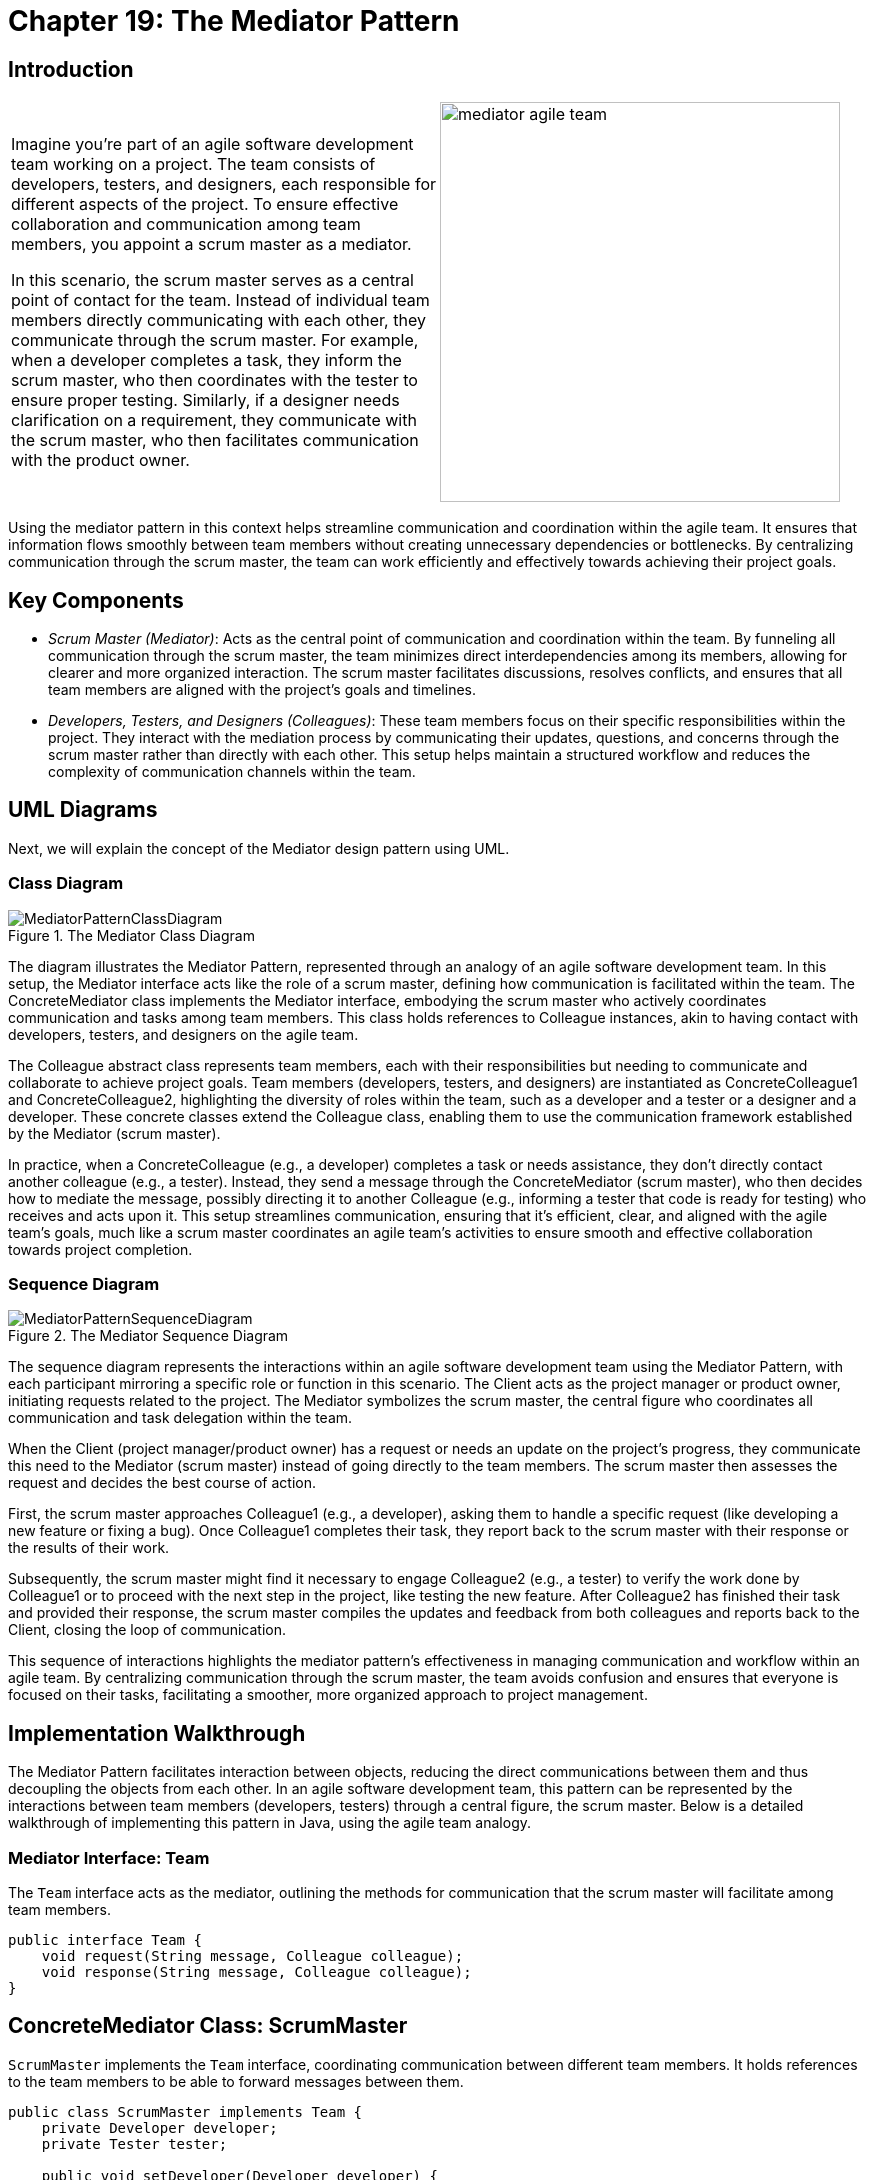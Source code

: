 
= Chapter 19: The Mediator Pattern

:imagesdir: ../images/ch19_Mediator

== Introduction

[cols="2", frame="none", grid="none"]
|===
|Imagine you're part of an agile software development team working on a project. The team consists of developers, testers, and designers, each responsible for different aspects of the project. To ensure effective collaboration and communication among team members, you appoint a scrum master as a mediator.

In this scenario, the scrum master serves as a central point of contact for the team. Instead of individual team members directly communicating with each other, they communicate through the scrum master. For example, when a developer completes a task, they inform the scrum master, who then coordinates with the tester to ensure proper testing. Similarly, if a designer needs clarification on a requirement, they communicate with the scrum master, who then facilitates communication with the product owner.
|image:mediator_agile_team.jpg[width=400, scale=50%]
|===

Using the mediator pattern in this context helps streamline communication and coordination within the agile team. It ensures that information flows smoothly between team members without creating unnecessary dependencies or bottlenecks. By centralizing communication through the scrum master, the team can work efficiently and effectively towards achieving their project goals.

== Key Components

* _Scrum Master (Mediator)_: Acts as the central point of communication and coordination within the team. By funneling all communication through the scrum master, the team minimizes direct interdependencies among its members, allowing for clearer and more organized interaction. The scrum master facilitates discussions, resolves conflicts, and ensures that all team members are aligned with the project's goals and timelines.

* _Developers, Testers, and Designers (Colleagues)_: These team members focus on their specific responsibilities within the project. They interact with the mediation process by communicating their updates, questions, and concerns through the scrum master rather than directly with each other. This setup helps maintain a structured workflow and reduces the complexity of communication channels within the team.

== UML Diagrams 
Next, we will explain the concept of the Mediator design pattern using UML.

=== Class Diagram
image::MediatorPatternClassDiagram.png[title="The Mediator Class Diagram"]
The diagram illustrates the Mediator Pattern, represented through an analogy of an agile software development team. In this setup, the Mediator interface acts like the role of a scrum master, defining how communication is facilitated within the team. The ConcreteMediator class implements the Mediator interface, embodying the scrum master who actively coordinates communication and tasks among team members. This class holds references to Colleague instances, akin to having contact with developers, testers, and designers on the agile team.

The Colleague abstract class represents team members, each with their responsibilities but needing to communicate and collaborate to achieve project goals. Team members (developers, testers, and designers) are instantiated as ConcreteColleague1 and ConcreteColleague2, highlighting the diversity of roles within the team, such as a developer and a tester or a designer and a developer. These concrete classes extend the Colleague class, enabling them to use the communication framework established by the Mediator (scrum master).

In practice, when a ConcreteColleague (e.g., a developer) completes a task or needs assistance, they don't directly contact another colleague (e.g., a tester). Instead, they send a message through the ConcreteMediator (scrum master), who then decides how to mediate the message, possibly directing it to another Colleague (e.g., informing a tester that code is ready for testing) who receives and acts upon it. This setup streamlines communication, ensuring that it's efficient, clear, and aligned with the agile team's goals, much like a scrum master coordinates an agile team's activities to ensure smooth and effective collaboration towards project completion.

=== Sequence Diagram
image::MediatorPatternSequenceDiagram.png[title="The Mediator Sequence Diagram"]
The sequence diagram represents the interactions within an agile software development team using the Mediator Pattern, with each participant mirroring a specific role or function in this scenario. The Client acts as the project manager or product owner, initiating requests related to the project. The Mediator symbolizes the scrum master, the central figure who coordinates all communication and task delegation within the team.

When the Client (project manager/product owner) has a request or needs an update on the project's progress, they communicate this need to the Mediator (scrum master) instead of going directly to the team members. The scrum master then assesses the request and decides the best course of action.

First, the scrum master approaches Colleague1 (e.g., a developer), asking them to handle a specific request (like developing a new feature or fixing a bug). Once Colleague1 completes their task, they report back to the scrum master with their response or the results of their work.

Subsequently, the scrum master might find it necessary to engage Colleague2 (e.g., a tester) to verify the work done by Colleague1 or to proceed with the next step in the project, like testing the new feature. After Colleague2 has finished their task and provided their response, the scrum master compiles the updates and feedback from both colleagues and reports back to the Client, closing the loop of communication.

This sequence of interactions highlights the mediator pattern's effectiveness in managing communication and workflow within an agile team. By centralizing communication through the scrum master, the team avoids confusion and ensures that everyone is focused on their tasks, facilitating a smoother, more organized approach to project management.

== Implementation Walkthrough

The Mediator Pattern facilitates interaction between objects, reducing the direct communications between them and thus decoupling the objects from each other. In an agile software development team, this pattern can be represented by the interactions between team members (developers, testers) through a central figure, the scrum master. Below is a detailed walkthrough of implementing this pattern in Java, using the agile team analogy.

=== Mediator Interface: Team

The `Team` interface acts as the mediator, outlining the methods for communication that the scrum master will facilitate among team members.

[source,java]
----
public interface Team {
    void request(String message, Colleague colleague);
    void response(String message, Colleague colleague);
}
----

== ConcreteMediator Class: ScrumMaster

`ScrumMaster` implements the `Team` interface, coordinating communication between different team members. It holds references to the team members to be able to forward messages between them.

[source,java]
----
public class ScrumMaster implements Team {
    private Developer developer;
    private Tester tester;

    public void setDeveloper(Developer developer) {
        this.developer = developer;
    }

    public void setTester(Tester tester) {
        this.tester = tester;
    }

    @Override
    public void request(String message, Colleague colleague) {
        if (colleague == developer) {
            tester.receive(message);
        } else if (colleague == tester) {
            developer.receive(message);
        }
    }

    @Override
    public void response(String message, Colleague colleague) {
        System.out.println("Scrum Master handling response: " + message);
    }
}
----

=== Colleague Abstract Class

The `Colleague` abstract class represents team members, providing a link to the `Team` mediator for communication.

[source,java]
----
public abstract class Colleague {
    protected Team team;

    public Colleague(Team team) {
        this.team = team;
    }

    abstract void send(String message);
    abstract void receive(String message);
}
----

=== ConcreteColleague Classes: Developer and Tester

`Developer` and `Tester` are concrete classes that extend `Colleague`, representing specific roles within the agile team. They implement the send and receive methods for communication through the `ScrumMaster`.

[source,java]
----
public class Developer extends Colleague {
    public Developer(Team team) {
        super(team);
    }

    @Override
    public void send(String message) {
        System.out.println("Developer sending message: " + message);
        team.request(message, this);
    }

    @Override
    public void receive(String message) {
        System.out.println("Developer received task: " + message);
    }
}

public class Tester extends Colleague {
    public Tester(Team team) {
        super(team);
    }

    @Override
    public void send(String message) {
        System.out.println("Tester sending message: " + message);
        team.request(message, this);
    }

    @Override
    public void receive(String message) {
        System.out.println("Tester received task: " + message);
    }
}
----

=== Client Class: AgileTeam

The `AgileTeam` class simulates the interaction between the scrum master and the team members, showcasing the mediator pattern in action.

[source,java]
----
public class AgileTeam {
    public static void main(String[] args) {
        ScrumMaster scrumMaster = new ScrumMaster();
        Developer developer = new Developer(scrumMaster);
        Tester tester = new Tester(scrumMaster);

        scrumMaster.setDeveloper(developer);
        scrumMaster.setTester(tester);

        developer.send("Feature development complete. Need testing.");
        tester.send("Testing complete. Feature ready for production.");
    }
}
----

In this setup, the `Developer` and `Tester` communicate their progress and requests through the `ScrumMaster`, who coordinates the workflow. This implementation encapsulates the mediator pattern within the context of an agile software development team, streamlining communication and collaboration.


== Design Considerations

When integrating the Mediator Pattern into your project, several key design considerations should guide your implementation to ensure that it brings the intended benefits without introducing unnecessary complexity. Firstly, identify the components that interact frequently and are likely to change together; these are your prime candidates for mediation. The goal is to reduce direct dependencies among them, enhancing modularity and facilitating easier maintenance and updates.

The choice of mediator (`Team` in our agile team analogy) should be made with an eye towards maintaining a balance between encapsulation and functionality. The mediator should be aware of all the colleagues it manages (`Developer`, `Tester`), but not become so overburdened with logic that it becomes a god object, centralizing too much functionality and decision-making.

In terms of scalability, consider how the mediator pattern might impact the growth of your system. As new colleague types are added or existing ones change, the mediator might need to be updated. Strive for a design where adding new colleague types minimizes changes to the mediator itself, possibly by using more generalized methods of communication.

Another consideration is the complexity of the mediator logic. While the mediator can significantly simplify the interactions between colleagues, the logic within the mediator itself can become complex. Aim to keep the mediator's logic as simple as possible, potentially by breaking down complex scenarios into simpler, more manageable interactions.

Finally, consider the implications for testing. The mediator pattern can simplify unit testing for the individual colleague components by isolating them from their peers. However, the mediator itself might require more complex integration tests, given its role in coordinating the interactions between various components.

Adhering to these design considerations will help ensure that your implementation of the Mediator Pattern effectively reduces coupling between components, simplifies communication and interaction logic, and maintains system flexibility and scalability.

== Conclusion

The Mediator Pattern plays a crucial role in facilitating communication and interaction between objects in a system, acting as a central point of control that helps reduce direct dependencies among them. This pattern is particularly beneficial in complex systems where multiple components need to interact in a well-organized manner, such as in our analogy of an agile software development team, where the scrum master (mediator) coordinates the activities of developers, testers, and designers (colleagues).

By implementing the Mediator Pattern, developers can achieve a higher level of decoupling, leading to a system that is more maintainable, scalable, and easier to understand. The pattern encourages a cleaner organization of code and improves the ability to modify or extend the system with minimal impact on existing components. Furthermore, it simplifies the testing of individual components by isolating them from the complexity of their interactions.

However, while the Mediator Pattern offers significant advantages, it's important to apply it judiciously. Overuse can lead to a mediator that becomes a bottleneck or a god object, centralizing too much functionality and making the system harder to maintain. Therefore, careful consideration should be given to the system's design to ensure that the mediator remains focused and lightweight.

In conclusion, the Mediator Pattern is a powerful tool in the object-oriented design toolkit. It streamlines system communication and interaction, fostering a modular and cohesive architecture. When used appropriately, it can significantly enhance the flexibility, maintainability, and overall quality of a software system.

